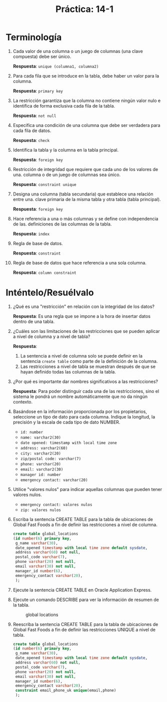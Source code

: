 #+title: Práctica: 14-1
#+LATEX_HEADER: \usepackage[margin=0.5in]{geometry}

* Terminología
  :PROPERTIES:
  :CUSTOM_ID: terminología
  :CLASS: unnumbered
  :END:

1.  Cada valor de una columna o un juego de columnas (una clave
    compuesta) debe ser único.

    *Respuesta*: =unique (columna1, columna2)=

2.  Para cada fila que se introduce en la tabla, debe haber un valor
    para la columna.

    *Respuesta*: =primary key=

3.  La restricción garantiza que la columna no contiene ningún valor
    nulo e identifica de forma exclusiva cada fila de la tabla.

    *Respuesta*: =not null=

4.  Especifica una condición de una columna que debe ser verdadera para
    cada fila de datos.

    *Respuesta*: =check=

5.  Identifica la tabla y la columna en la tabla principal.

    *Respuesta*: =foreign key=

6.  Restricción de integridad que requiere que cada uno de los valores
    de una. columna o de un juego de columnas sea único.

    *Respuesta*: =constraint unique=

7.  Designa una columna (tabla secundaria) que establece una relación
    entre una. clave primaria de la misma tabla y otra tabla (tabla
    principal).

    *Respuesta*: =foreign key=

8.  Hace referencia a una o más columnas y se define con independencia
    de las. definiciones de las columnas de la tabla.

    *Respuesta*: =index=

9.  Regla de base de datos.

    *Respuesta*: =constraint=

10. Regla de base de datos que hace referencia a una sola columna.

    *Respuesta*: =column constraint=

* Inténtelo/Resuélvalo
  :PROPERTIES:
  :CUSTOM_ID: inténteloresuélvalo
  :CLASS: unnumbered
  :END:

1. ¿Qué es una "restricción" en relación con la integridad de los datos?

   *Respuesta*: Es una regla que se impone a la hora de insertar datos
   dentro de una tabla.

2. ¿Cuáles son las limitaciones de las restricciones que se pueden
   aplicar a nivel de columna y a nivel de tabla?

   *Respuesta*:

   1. La sentencia a nivel de columna solo se puede definir en la
      sentencia =create table= como parte de la definición de la
      columna.
   2. Las restricciones a nivel de tabla se muestran después de que se
      hayan definido todas las columnas de la tabla.

3. ¿Por qué es importante dar nombres significativos a las
   restricciones?

   *Respuesta*: Para poder distinguir cada una de las restricciones,
   sino el sistema le pondrá un nombre automáticamente que no da ningún
   contexto.

4. Basándose en la información proporcionada por los propietarios,
   seleccione un tipo de dato para cada columna. Indique la longitud, la
   precisión y la escala de cada tipo de dato NUMBER.

   - =id: number=
   - =name: varchar2(30)=
   - =date opened: timestamp with local time zone=
   - =address: varchar2(60)=
   - =city: varchar2(20)=
   - =zip/postal code: varchar(7)=
   - =phone: varchar(20)=
   - =email: varchar2(30)=
   - =manager id: number=
   - =emergency contact: varchar(20)=

5. Utilice "valores nulos" para indicar aquellas columnas que pueden
   tener valores nulos.

   - =emergency contact: valores nulos=
   - =zip: valores nulos=

6. Escriba la sentencia CREATE TABLE para la tabla de ubicaciones de
   Global Fast Foods a fin de definir las restricciones a nivel de
   columna.

   #+BEGIN_SRC sql
     create table global_locations
     (id number(6) primary key,
      g_name varchar(30),
      date_opened timestamp with local time zone default sysdate,
      address varchar(60) not null,
      postal_code varchar(7),
      phone varchar(20) not null,
      email varchar(30) not null,
      manager_id number(6),
      emergency_contact varchar(20),
      );
   #+END_SRC

7. Ejecute la sentencia CREATE TABLE en Oracle Application Express.

   [[./resources/desc_global_locations.png]]

8. Ejecute un comando DESCRIBE para ver la información de resumen de la
   tabla.

   #+CAPTION: global locations
   [[./resources/desc_global_locations.png]]

9. Reescriba la sentencia CREATE TABLE para la tabla de ubicaciones de
   Global Fast Foods a fin de definir las restricciones UNIQUE a nivel
   de tabla.

   #+BEGIN_SRC sql
     create table global_locations
     (id number(6) primary key,
      g_name varchar(30),
      date_opened timestamp with local time zone default sysdate,
      address varchar(60) not null,
      postal_code varchar(7),
      phone varchar(20) not null,
      email varchar(30) not null,
      manager_id number(6),
      emergency_contact varchar(20),
      constraint email_phone_uk unique(email,phone)
      );
   #+END_SRC
